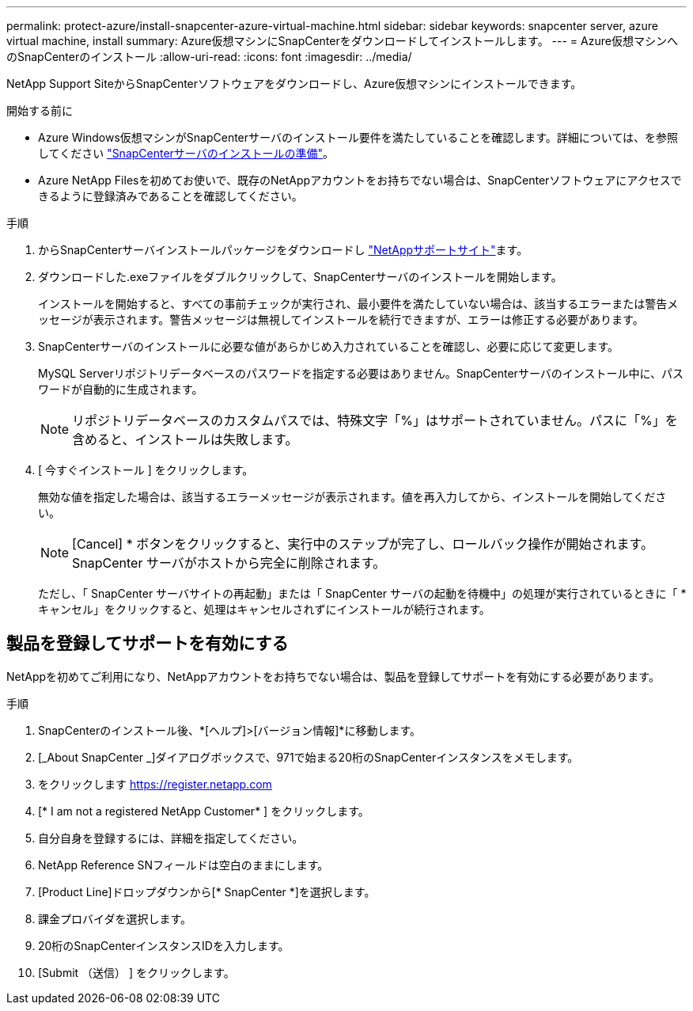 ---
permalink: protect-azure/install-snapcenter-azure-virtual-machine.html 
sidebar: sidebar 
keywords: snapcenter server, azure virtual machine, install 
summary: Azure仮想マシンにSnapCenterをダウンロードしてインストールします。 
---
= Azure仮想マシンへのSnapCenterのインストール
:allow-uri-read: 
:icons: font
:imagesdir: ../media/


[role="lead"]
NetApp Support SiteからSnapCenterソフトウェアをダウンロードし、Azure仮想マシンにインストールできます。

.開始する前に
* Azure Windows仮想マシンがSnapCenterサーバのインストール要件を満たしていることを確認します。詳細については、を参照してください link:../install/reference_domain_and_workgroup_requirements.html["SnapCenterサーバのインストールの準備"]。
* Azure NetApp Filesを初めてお使いで、既存のNetAppアカウントをお持ちでない場合は、SnapCenterソフトウェアにアクセスできるように登録済みであることを確認してください。


.手順
. からSnapCenterサーバインストールパッケージをダウンロードし https://mysupport.netapp.com/site/products/all/details/snapcenter/downloads-tab["NetAppサポートサイト"]ます。
. ダウンロードした.exeファイルをダブルクリックして、SnapCenterサーバのインストールを開始します。
+
インストールを開始すると、すべての事前チェックが実行され、最小要件を満たしていない場合は、該当するエラーまたは警告メッセージが表示されます。警告メッセージは無視してインストールを続行できますが、エラーは修正する必要があります。

. SnapCenterサーバのインストールに必要な値があらかじめ入力されていることを確認し、必要に応じて変更します。
+
MySQL Serverリポジトリデータベースのパスワードを指定する必要はありません。SnapCenterサーバのインストール中に、パスワードが自動的に生成されます。

+

NOTE: リポジトリデータベースのカスタムパスでは、特殊文字「%」はサポートされていません。パスに「%」を含めると、インストールは失敗します。

. [ 今すぐインストール ] をクリックします。
+
無効な値を指定した場合は、該当するエラーメッセージが表示されます。値を再入力してから、インストールを開始してください。

+

NOTE: [Cancel] * ボタンをクリックすると、実行中のステップが完了し、ロールバック操作が開始されます。SnapCenter サーバがホストから完全に削除されます。

+
ただし、「 SnapCenter サーバサイトの再起動」または「 SnapCenter サーバの起動を待機中」の処理が実行されているときに「 * キャンセル」をクリックすると、処理はキャンセルされずにインストールが続行されます。





== 製品を登録してサポートを有効にする

NetAppを初めてご利用になり、NetAppアカウントをお持ちでない場合は、製品を登録してサポートを有効にする必要があります。

.手順
. SnapCenterのインストール後、*[ヘルプ]>[バージョン情報]*に移動します。
. [_About SnapCenter _]ダイアログボックスで、971で始まる20桁のSnapCenterインスタンスをメモします。
. をクリックします https://register.netapp.com[]
. [* I am not a registered NetApp Customer* ] をクリックします。
. 自分自身を登録するには、詳細を指定してください。
. NetApp Reference SNフィールドは空白のままにします。
. [Product Line]ドロップダウンから[* SnapCenter *]を選択します。
. 課金プロバイダを選択します。
. 20桁のSnapCenterインスタンスIDを入力します。
. [Submit （送信） ] をクリックします。

